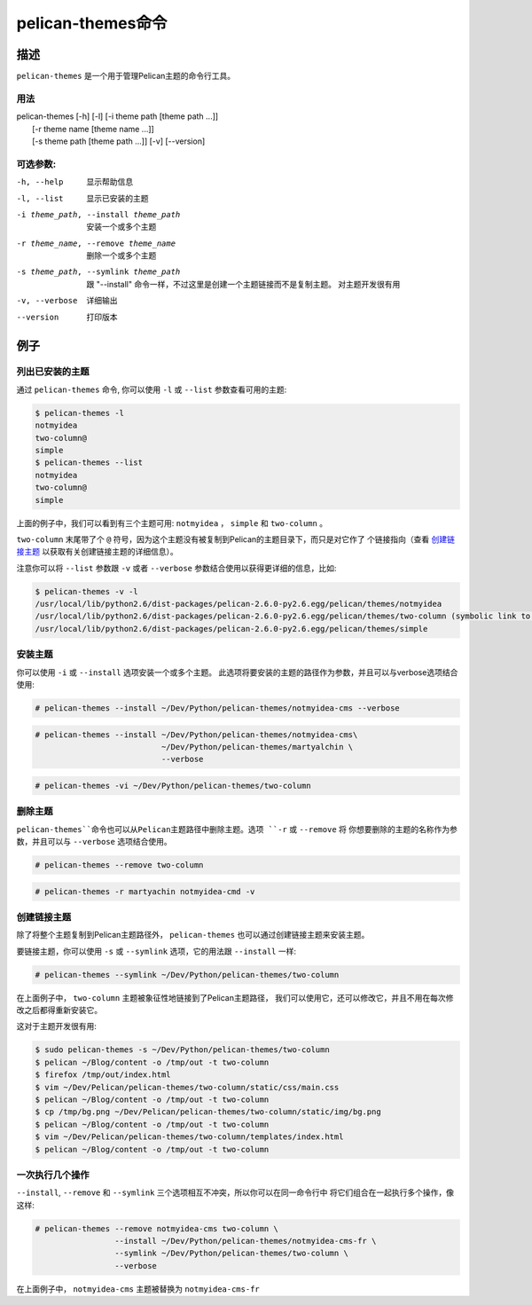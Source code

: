 pelican-themes命令
#######################



描述
===========

``pelican-themes`` 是一个用于管理Pelican主题的命令行工具。


用法
"""""

| pelican-themes [-h] [-l] [-i theme path [theme path ...]]
|                      [-r theme name [theme name ...]]
|                      [-s theme path [theme path ...]] [-v] [--version]

可选参数:
"""""""""""""""""""


-h, --help                              显示帮助信息

-l, --list                              显示已安装的主题

-i theme_path, --install theme_path     安装一个或多个主题

-r theme_name, --remove theme_name      删除一个或多个主题

-s theme_path, --symlink theme_path     跟 "--install" 命令一样，不过这里是创建一个主题链接而不是复制主题。
                                        对主题开发很有用

-v, --verbose                           详细输出

--version                               打印版本



例子
========


列出已安装的主题
""""""""""""""""""""""""""""

通过 ``pelican-themes`` 命令, 你可以使用 ``-l`` 或 ``--list`` 参数查看可用的主题:

.. code-block:: console

    $ pelican-themes -l
    notmyidea
    two-column@
    simple
    $ pelican-themes --list
    notmyidea
    two-column@
    simple

上面的例子中，我们可以看到有三个主题可用: ``notmyidea`` ， ``simple`` 和 ``two-column`` 。

``two-column`` 末尾带了个 ``@`` 符号，因为这个主题没有被复制到Pelican的主题目录下，而只是对它作了
个链接指向（查看 `创建链接主题`_ 以获取有关创建链接主题的详细信息）。

注意你可以将 ``--list`` 参数跟 ``-v`` 或者 ``--verbose`` 参数结合使用以获得更详细的信息，比如:

.. code-block:: console

    $ pelican-themes -v -l
    /usr/local/lib/python2.6/dist-packages/pelican-2.6.0-py2.6.egg/pelican/themes/notmyidea
    /usr/local/lib/python2.6/dist-packages/pelican-2.6.0-py2.6.egg/pelican/themes/two-column (symbolic link to `/home/skami/Dev/Python/pelican-themes/two-column`)
    /usr/local/lib/python2.6/dist-packages/pelican-2.6.0-py2.6.egg/pelican/themes/simple


安装主题
"""""""""""""""""

你可以使用 ``-i`` 或 ``--install`` 选项安装一个或多个主题。
此选项将要安装的主题的路径作为参数，并且可以与verbose选项结合使用:

.. code-block:: console

    # pelican-themes --install ~/Dev/Python/pelican-themes/notmyidea-cms --verbose

.. code-block:: console

    # pelican-themes --install ~/Dev/Python/pelican-themes/notmyidea-cms\
                               ~/Dev/Python/pelican-themes/martyalchin \
                               --verbose

.. code-block:: console

    # pelican-themes -vi ~/Dev/Python/pelican-themes/two-column


删除主题
"""""""""""""""

``pelican-themes``命令也可以从Pelican主题路径中删除主题。选项 ``-r`` 或 ``--remove`` 将
你想要删除的主题的名称作为参数，并且可以与 ``--verbose`` 选项结合使用。

.. code-block:: console

    # pelican-themes --remove two-column

.. code-block:: console

    # pelican-themes -r martyachin notmyidea-cmd -v





创建链接主题
"""""""""""""""""""""""

除了将整个主题复制到Pelican主题路径外， ``pelican-themes`` 也可以通过创建链接主题来安装主题。

要链接主题，你可以使用 ``-s`` 或 ``--symlink`` 选项，它的用法跟 ``--install`` 一样:

.. code-block:: console

    # pelican-themes --symlink ~/Dev/Python/pelican-themes/two-column

在上面例子中， ``two-column`` 主题被象征性地链接到了Pelican主题路径，
我们可以使用它，还可以修改它，并且不用在每次修改之后都得重新安装它。

这对于主题开发很有用:

.. code-block:: console

    $ sudo pelican-themes -s ~/Dev/Python/pelican-themes/two-column
    $ pelican ~/Blog/content -o /tmp/out -t two-column
    $ firefox /tmp/out/index.html
    $ vim ~/Dev/Pelican/pelican-themes/two-column/static/css/main.css
    $ pelican ~/Blog/content -o /tmp/out -t two-column
    $ cp /tmp/bg.png ~/Dev/Pelican/pelican-themes/two-column/static/img/bg.png
    $ pelican ~/Blog/content -o /tmp/out -t two-column
    $ vim ~/Dev/Pelican/pelican-themes/two-column/templates/index.html
    $ pelican ~/Blog/content -o /tmp/out -t two-column



一次执行几个操作
""""""""""""""""""""""""""""

``--install``, ``--remove`` 和 ``--symlink`` 三个选项相互不冲突，所以你可以在同一命令行中
将它们组合在一起执行多个操作，像这样:


.. code-block:: console

    # pelican-themes --remove notmyidea-cms two-column \
                     --install ~/Dev/Python/pelican-themes/notmyidea-cms-fr \
                     --symlink ~/Dev/Python/pelican-themes/two-column \
                     --verbose

在上面例子中，  ``notmyidea-cms`` 主题被替换为 ``notmyidea-cms-fr``
